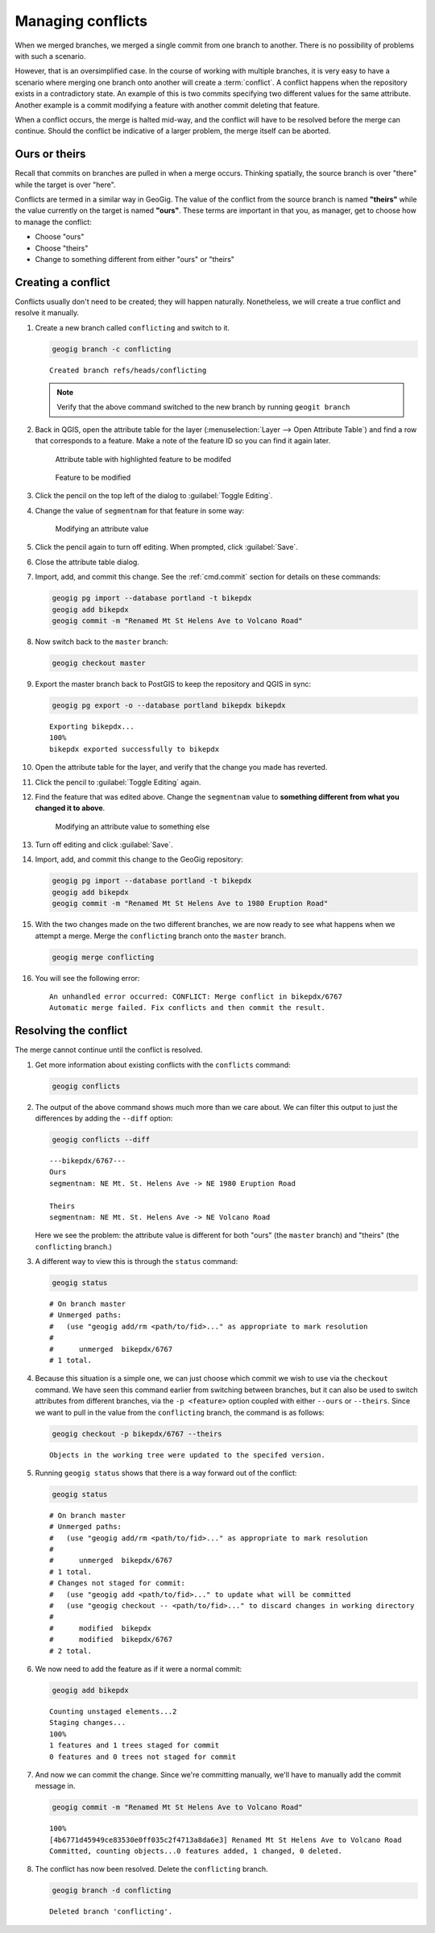.. _cmd.conflict:

Managing conflicts
==================

When we merged branches, we merged a single commit from one branch to another. There is no possibility of problems with such a scenario.

However, that is an oversimplified case. In the course of working with multiple branches, it is very easy to have a scenario where merging one branch onto another will create a :term:`conflict`. A conflict happens when the repository exists in a contradictory state. An example of this is two commits specifying two different values for the same attribute. Another example is a commit modifying a feature with another commit deleting that feature.

When a conflict occurs, the merge is halted mid-way, and the conflict will have to be resolved before the merge can continue. Should the conflict be indicative of a larger problem, the merge itself can be aborted.

Ours or theirs
--------------

Recall that commits on branches are pulled in when a merge occurs. Thinking spatially, the source branch is over "there" while the target is over "here".

.. todo:: Add figure

Conflicts are termed in a similar way in GeoGig. The value of the conflict from the source branch is named **"theirs"** while the value currently on the target is named **"ours"**. These terms are important in that you, as manager, get to choose how to manage the conflict:

* Choose "ours"
* Choose "theirs"
* Change to something different from either "ours" or "theirs"

Creating a conflict
-------------------

Conflicts usually don't need to be created; they will happen naturally. Nonetheless, we will create a true conflict and resolve it manually.

#. Create a new branch called ``conflicting`` and switch to it.

   .. code-block:: console

      geogig branch -c conflicting

   ::

      Created branch refs/heads/conflicting

   .. note:: Verify that the above command switched to the new branch by running ``geogit branch``

#. Back in QGIS, open the attribute table for the layer (:menuselection:`Layer --> Open Attribute Table`) and find a row that corresponds to a feature. Make a note of the feature ID so you can find it again later.

   .. figure:: img/conflict_tablebefore.png

      Attribute table with highlighted feature to be modifed

   .. figure:: img/conflict_feature.png

      Feature to be modified
 
#. Click the pencil on the top left of the dialog to :guilabel:`Toggle Editing`.

#. Change the value of ``segmentnam`` for that feature in some way:

   .. figure:: img/conflict_tablechange1.png

      Modifying an attribute value

#. Click the pencil again to turn off editing. When prompted, click :guilabel:`Save`.

#. Close the attribute table dialog.

#. Import, add, and commit this change. See the :ref:`cmd.commit` section for details on these commands:

   .. code-block:: console

      geogig pg import --database portland -t bikepdx
      geogig add bikepdx
      geogig commit -m "Renamed Mt St Helens Ave to Volcano Road"

#. Now switch back to the ``master`` branch:

   .. code-block:: console

      geogig checkout master

#. Export the master branch back to PostGIS to keep the repository and QGIS in sync:

   .. code-block:: console

      geogig pg export -o --database portland bikepdx bikepdx

   ::

      Exporting bikepdx...
      100%
      bikepdx exported successfully to bikepdx

#. Open the attribute table for the layer, and verify that the change you made has reverted.

   .. todo:: FYI, during testing, QGIS stopped refreshing properly, and I had to restart it.

#. Click the pencil to :guilabel:`Toggle Editing` again.

#. Find the feature that was edited above. Change the ``segmentnam`` value to **something different from what you changed it to above**.

   .. figure:: img/conflict_tablechange2.png

      Modifying an attribute value to something else

#. Turn off editing and click :guilabel:`Save`.

#. Import, add, and commit this change to the GeoGig repository:

   .. code-block:: console

      geogig pg import --database portland -t bikepdx
      geogig add bikepdx
      geogig commit -m "Renamed Mt St Helens Ave to 1980 Eruption Road"

#. With the two changes made on the two different branches, we are now ready to see what happens when we attempt a merge. Merge the ``conflicting`` branch onto the ``master`` branch.

   .. code-block:: console

      geogig merge conflicting

#. You will see the following error:

   ::

      An unhandled error occurred: CONFLICT: Merge conflict in bikepdx/6767
      Automatic merge failed. Fix conflicts and then commit the result.

Resolving the conflict
----------------------

The merge cannot continue until the conflict is resolved.

#. Get more information about existing conflicts with the ``conflicts`` command:

   .. code-block:: console

      geogig conflicts

#. The output of the above command shows much more than we care about. We can filter this output to just the differences by adding the ``--diff`` option:

   .. code-block:: console

      geogig conflicts --diff

   ::

      ---bikepdx/6767---
      Ours
      segmentnam: NE Mt. St. Helens Ave -> NE 1980 Eruption Road

      Theirs
      segmentnam: NE Mt. St. Helens Ave -> NE Volcano Road

   Here we see the problem: the attribute value is different for both "ours" (the ``master`` branch) and "theirs" (the ``conflicting`` branch.)

#. A different way to view this is through the ``status`` command:

   .. code-block:: console

      geogig status

   ::

      # On branch master
      # Unmerged paths:
      #   (use "geogig add/rm <path/to/fid>..." as appropriate to mark resolution
      #
      #      unmerged  bikepdx/6767
      # 1 total.

#. Because this situation is a simple one, we can just choose which commit we wish to use via the ``checkout`` command. We have seen this command earlier from switching between branches, but it can also be used to switch attributes from different branches, via the ``-p <feature>`` option coupled with either ``--ours`` or ``--theirs``. Since we want to pull in the value from the ``conflicting`` branch, the command is as follows:

   .. code-block:: console

      geogig checkout -p bikepdx/6767 --theirs

   ::

      Objects in the working tree were updated to the specifed version.

#. Running ``geogig status`` shows that there is a way forward out of the conflict:

   .. code-block:: console

      geogig status

   ::

      # On branch master
      # Unmerged paths:
      #   (use "geogig add/rm <path/to/fid>..." as appropriate to mark resolution
      #
      #      unmerged  bikepdx/6767
      # 1 total.
      # Changes not staged for commit:
      #   (use "geogig add <path/to/fid>..." to update what will be committed
      #   (use "geogig checkout -- <path/to/fid>..." to discard changes in working directory
      #
      #      modified  bikepdx
      #      modified  bikepdx/6767
      # 2 total.
  
#. We now need to add the feature as if it were a normal commit:

   .. code-block:: console

      geogig add bikepdx

   ::

      Counting unstaged elements...2
      Staging changes...
      100%
      1 features and 1 trees staged for commit
      0 features and 0 trees not staged for commit

#. And now we can commit the change. Since we're committing manually, we'll have to manually add the commit message in.

   .. todo:: Is this true? Is there a better way to do this?

   .. code-block:: console

      geogig commit -m "Renamed Mt St Helens Ave to Volcano Road"

   ::

      100%
      [4b6771d45949ce83530e0ff035c2f4713a8da6e3] Renamed Mt St Helens Ave to Volcano Road
      Committed, counting objects...0 features added, 1 changed, 0 deleted.

#. The conflict has now been resolved. Delete the ``conflicting`` branch.

   .. code-block:: console

      geogig branch -d conflicting

   ::

      Deleted branch 'conflicting'.
